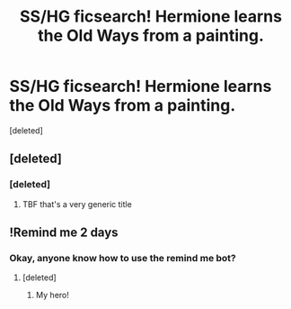 #+TITLE: SS/HG ficsearch! Hermione learns the Old Ways from a painting.

* SS/HG ficsearch! Hermione learns the Old Ways from a painting.
:PROPERTIES:
:Score: 5
:DateUnix: 1514388680.0
:DateShort: 2017-Dec-27
:END:
[deleted]


** [deleted]
:PROPERTIES:
:Score: 3
:DateUnix: 1514412965.0
:DateShort: 2017-Dec-28
:END:

*** [deleted]
:PROPERTIES:
:Score: 3
:DateUnix: 1514418739.0
:DateShort: 2017-Dec-28
:END:

**** TBF that's a very generic title
:PROPERTIES:
:Author: healzsham
:Score: 1
:DateUnix: 1514433625.0
:DateShort: 2017-Dec-28
:END:


** !Remind me 2 days
:PROPERTIES:
:Author: Rit_Zien
:Score: 1
:DateUnix: 1514412050.0
:DateShort: 2017-Dec-28
:END:

*** Okay, anyone know how to use the remind me bot?
:PROPERTIES:
:Author: Rit_Zien
:Score: 1
:DateUnix: 1514412094.0
:DateShort: 2017-Dec-28
:END:

**** [deleted]
:PROPERTIES:
:Score: 2
:DateUnix: 1514418763.0
:DateShort: 2017-Dec-28
:END:

***** My hero!
:PROPERTIES:
:Author: Rit_Zien
:Score: 1
:DateUnix: 1514419852.0
:DateShort: 2017-Dec-28
:END:

